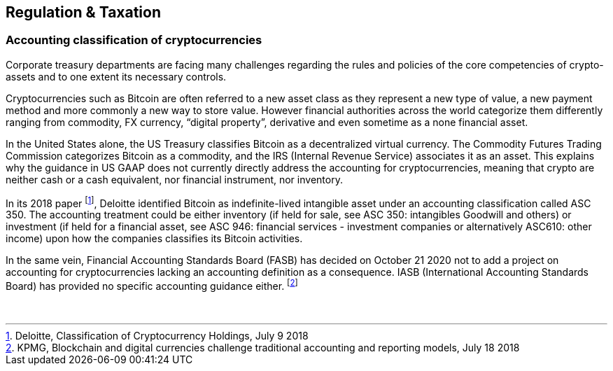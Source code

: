 == Regulation & Taxation

=== Accounting classification of cryptocurrencies

Corporate treasury departments are facing many challenges regarding the rules and policies of the core competencies of crypto-assets and to one extent its necessary controls.

Cryptocurrencies such as Bitcoin are often referred to a new asset class as they represent a new type of value, a new payment method and more commonly a new way to store value. 
However financial authorities across the world categorize them differently ranging from commodity, FX currency, “digital property”, derivative and even sometime as a none financial asset.

In the United States alone, the US Treasury classifies Bitcoin as a decentralized virtual currency. 
The Commodity Futures Trading Commission categorizes Bitcoin as a commodity, and the IRS (Internal Revenue Service) associates it as an asset. 
This explains why the guidance in US GAAP does not currently directly address the accounting for cryptocurrencies, meaning that crypto are neither cash or a cash equivalent, nor financial instrument, nor inventory.

In its 2018 paper footnote:[Deloitte, Classification of Cryptocurrency Holdings, July 9 2018], Deloitte identified Bitcoin as indefinite-lived intangible asset under an accounting classification called ASC 350.
The accounting treatment could be either inventory (if held for sale, see ASC 350: intangibles Goodwill and others) or investment (if held for a financial asset, see ASC 946: financial services - investment companies or alternatively ASC610: other income) upon how the companies classifies its Bitcoin activities.

In the same vein, Financial Accounting Standards Board (FASB) has decided on October 21 2020 not to add a project on accounting for cryptocurrencies lacking an accounting definition as a consequence.
IASB (International Accounting Standards Board) has provided no specific accounting guidance either. footnote:[KPMG, Blockchain and digital currencies challenge traditional accounting and reporting models, July 18 2018]

 
